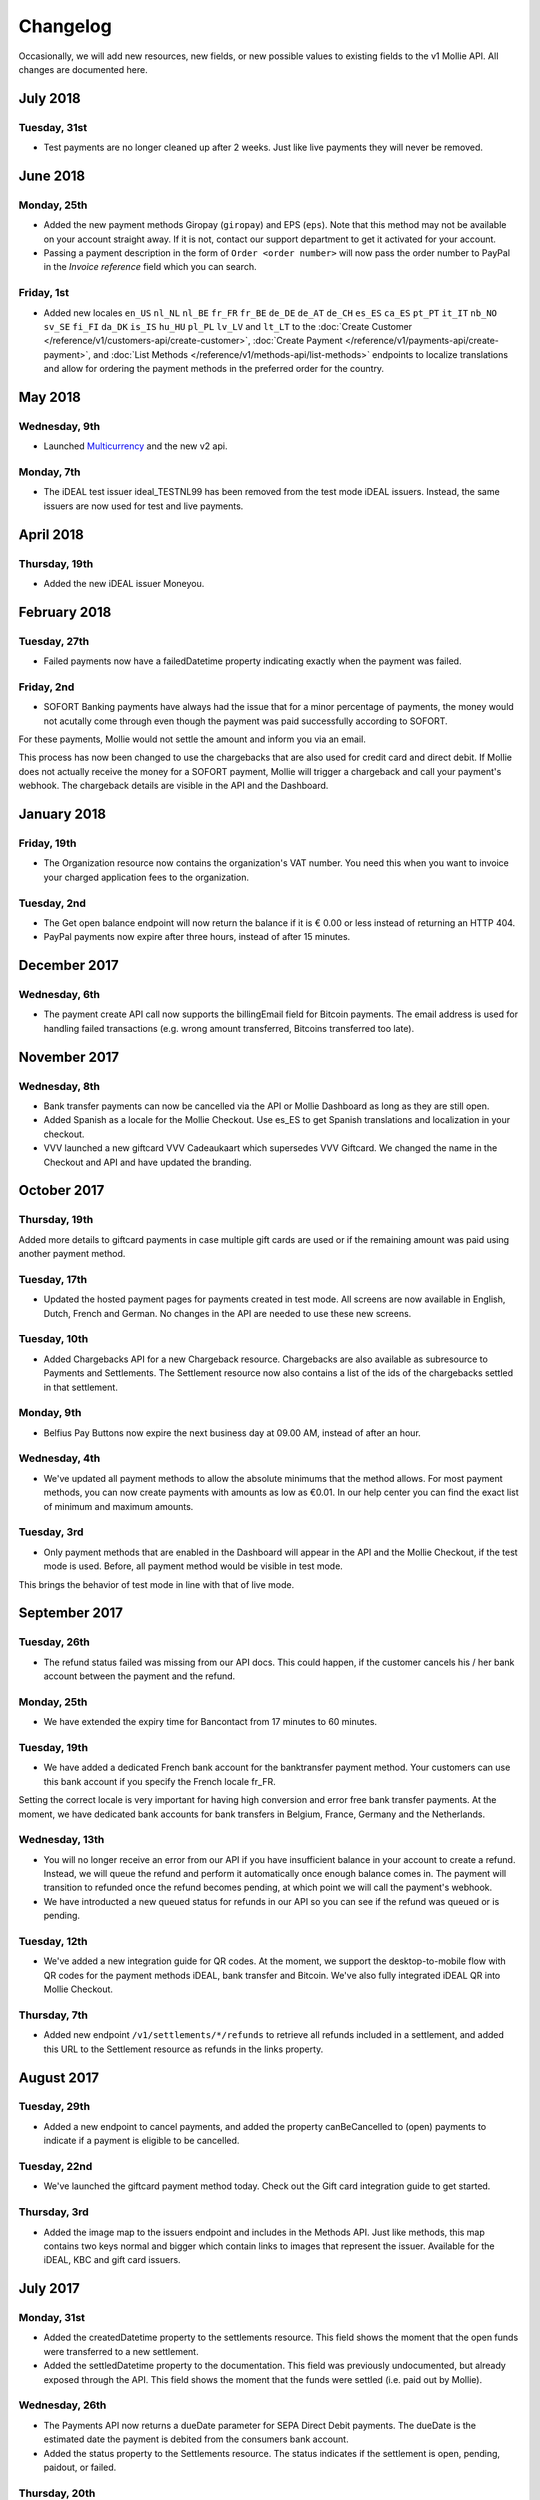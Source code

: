 Changelog
~~~~~~~~~
Occasionally, we will add new resources, new fields, or new possible values to existing fields to the v1 Mollie API. All
changes are documented here.

July 2018
=========

Tuesday, 31st
-------------

- Test payments are no longer cleaned up after 2 weeks. Just like live payments they will never be removed.

June 2018
=========

Monday, 25th
------------

- Added the new payment methods Giropay (``giropay``) and EPS (``eps``). Note that this method may not be available on
  your account straight away. If it is not, contact our support department to get it activated for your account.

- Passing a payment description in the form of ``Order <order number>`` will now pass the order number to PayPal in the
  *Invoice reference* field which you can search.

Friday, 1st
-----------
- Added new locales ``en_US`` ``nl_NL`` ``nl_BE`` ``fr_FR`` ``fr_BE`` ``de_DE`` ``de_AT`` ``de_CH`` ``es_ES`` ``ca_ES``
  ``pt_PT`` ``it_IT`` ``nb_NO`` ``sv_SE`` ``fi_FI`` ``da_DK`` ``is_IS`` ``hu_HU`` ``pl_PL`` ``lv_LV`` and ``lt_LT`` to
  the :doc:`Create Customer </reference/v1/customers-api/create-customer>`,
  :doc:`Create Payment </reference/v1/payments-api/create-payment>`, and
  :doc:`List Methods </reference/v1/methods-api/list-methods>` endpoints to localize translations and allow for ordering
  the payment methods in the preferred order for the country.

May 2018
========

Wednesday, 9th
--------------
- Launched `Multicurrency <https://www.mollie.com/nl/features/multicurrency>`_  and the new v2 api.

Monday, 7th
-----------
- The iDEAL test issuer ideal_TESTNL99 has been removed from the test mode iDEAL issuers. Instead, the same issuers are
  now used for test and live payments.

April 2018
==========

Thursday, 19th
--------------
- Added the new iDEAL issuer Moneyou.

February 2018
=============

Tuesday, 27th
-------------
- Failed payments now have a failedDatetime property indicating exactly when the payment was failed.

Friday, 2nd
-----------
- SOFORT Banking payments have always had the issue that for a minor percentage of payments, the money would not
  acutally come through even though the payment was paid successfully according to SOFORT.

For these payments, Mollie would not settle the amount and inform you via an email.

This process has now been changed to use the chargebacks that are also used for credit card and direct debit. If Mollie
does not actually receive the money for a SOFORT payment, Mollie will trigger a chargeback and call your payment's
webhook. The chargeback details are visible in the API and the Dashboard.

January 2018
============

Friday, 19th
------------
- The Organization resource now contains the organization's VAT number. You need this when you want to invoice your
  charged application fees to the organization.

Tuesday, 2nd
------------
- The Get open balance endpoint will now return the balance if it is € 0.00 or less instead of returning an HTTP 404.

- PayPal payments now expire after three hours, instead of after 15 minutes.

December 2017
=============

Wednesday, 6th
--------------
- The payment create API call now supports the billingEmail field for Bitcoin payments. The email address is used for
  handling failed transactions (e.g. wrong amount transferred, Bitcoins transferred too late).

November 2017
=============

Wednesday, 8th
--------------
- Bank transfer payments can now be cancelled via the API or Mollie Dashboard as long as they are still open.

- Added Spanish as a locale for the Mollie Checkout. Use es_ES to get Spanish translations and localization in your
  checkout.

- VVV launched a new giftcard VVV Cadeaukaart which supersedes VVV Giftcard. We changed the name in the Checkout and
  API and have updated the branding.

October 2017
============

Thursday, 19th
--------------
Added more details to giftcard payments in case multiple gift cards are used or if the remaining amount was paid using
another payment method.

Tuesday, 17th
-------------
- Updated the hosted payment pages for payments created in test mode. All screens are now available in English, Dutch,
  French and German. No changes in the API are needed to use these new screens.

Tuesday, 10th
-------------
- Added Chargebacks API for a new Chargeback resource. Chargebacks are also available as subresource to Payments and
  Settlements. The Settlement resource now also contains a list of the ids of the chargebacks settled in that
  settlement.

Monday, 9th
-----------
- Belfius Pay Buttons now expire the next business day at 09.00 AM, instead of after an hour.

Wednesday, 4th
--------------
- We've updated all payment methods to allow the absolute minimums that the method allows. For most payment methods,
  you can now create payments with amounts as low as €0.01. In our help center you can find the exact list of minimum
  and maximum amounts.

Tuesday, 3rd
------------
- Only payment methods that are enabled in the Dashboard will appear in the API and the Mollie Checkout, if the test
  mode is used. Before, all payment method would be visible in test mode.

This brings the behavior of test mode in line with that of live mode.

September 2017
==============

Tuesday, 26th
-------------
- The refund status failed was missing from our API docs. This could happen, if the customer cancels his / her bank
  account between the payment and the refund.

Monday, 25th
------------
- We have extended the expiry time for Bancontact from 17 minutes to 60 minutes.

Tuesday, 19th
-------------
- We have added a dedicated French bank account for the banktransfer payment method. Your customers can use this bank
  account if you specify the French locale fr_FR.

Setting the correct locale is very important for having high conversion and error free bank transfer payments. At the
moment, we have dedicated bank accounts for bank transfers in Belgium, France, Germany and the Netherlands.

Wednesday, 13th
---------------
- You will no longer receive an error from our API if you have insufficient balance in your account to create a refund.
  Instead, we will queue the refund and perform it automatically once enough balance comes in. The payment will
  transition to refunded once the refund becomes pending, at which point we will call the payment's webhook.

- We have introducted a new queued status for refunds in our API so you can see if the refund was queued or is pending.

Tuesday, 12th
-------------
- We've added a new integration guide for QR codes. At the moment, we support the desktop-to-mobile flow with QR codes
  for the payment methods iDEAL, bank transfer and Bitcoin. We've also fully integrated iDEAL QR into Mollie Checkout.

Thursday, 7th
-------------
- Added new endpoint ``/v1/settlements/*/refunds`` to retrieve all refunds included in a settlement, and added this
  URL to the Settlement resource as refunds in the links property.

August 2017
===========

Tuesday, 29th
-------------
- Added a new endpoint to cancel payments, and added the property canBeCancelled to (open) payments to indicate if a
  payment is eligible to be cancelled.

Tuesday, 22nd
-------------
- We've launched the giftcard payment method today. Check out the Gift card integration guide to get started.

Thursday, 3rd
-------------
- Added the image map to the issuers endpoint and includes in the Methods API. Just like methods, this map contains
  two keys normal and bigger which contain links to images that represent the issuer. Available for the iDEAL, KBC and
  gift card issuers.

July 2017
=========

Monday, 31st
------------
- Added the createdDatetime property to the settlements resource. This field shows the moment that the open funds were
  transferred to a new settlement.

- Added the settledDatetime property to the documentation. This field was previously undocumented, but already exposed
  through the API. This field shows the moment that the funds were settled (i.e. paid out by Mollie).

Wednesday, 26th
---------------
- The Payments API now returns a dueDate parameter for SEPA Direct Debit payments. The dueDate is the estimated date the
  payment is debited from the consumers bank account.

- Added the status property to the Settlements resource. The status indicates if the settlement is open, pending,
  paidout, or failed.

Thursday, 20th
--------------
- The refresh_token that is returned from the /oauth2/tokens endpoint when requesting an access token will not expire
  anymore. We previously generated a new access_token and refresh_token pair when a new access token was requested.
  We've changed this to only generate a new access_token - the refresh_token will stay the same indefinitely.

Monday, 17th
------------
- Application fees can now be created in test mode. This won't actually move any money, but you can now test integrating
  application fees in your platform.

Saturday, 1st
-------------
- Occasionally, we would not call the web hook for iDEAL payments if the payment status had already been retrieved via
  the API. This behavior has now been brought in line with the behavior of the other payment methods: we will now always
  call the web hook if there is a status update, whether or not the status has retrieved from the API.

May 2017
========

Wednesday, 3rd
--------------
- The Methods API resource can return issuers using ?include=issuers. At the moment this will include issuers for KBC
  and iDEAL.

April 2017
==========

Saturday, 1st
-------------
- The Payments API now supports emoji (such as 🍔) in the payment description.

March 2017
==========

Wednesday, 1st
--------------
- The Methods API and Payments API now return a resource parameter to indicate the type of object, consistent with the
  other APIs.

February 2017
=============

Wednesday, 1st
--------------
- You can now retrieve an organization's open balance using the settlements/open resource.

- The profiles method of the Reseller API will now return a <token /> field to help you integrate the Reseller API with
  our OAuth APIs.

- Added a details.qrCode include for the Payments resource. You can add this parameter to the resource endpoint
  ``?include=details.qrCode`` during creation, get or list operations and it will give you an object with a QR code
  embedded.

QR codes can be scanned by mobile applications to continue the payment on the mobile device.

At the moment, the QR code is only available for Bank transfer and Bitcoin payments but we will add support for more
payment methods soon.

In the Netherlands, the bank transfer QR code can be scanned by the mobile banking apps from ING and bunq. Bitcoin QR
codes can be scanned by bitcoin wallet clients.

January 2017
============

Sunday, 1st
-----------
- The Reseller API erroneously only returned verified profiles for the profiles method. Now all profiles, including
  profiles you just created are returned. Use the <verified /> element to test if a profile is verified.

- Added the signatureDate property to the Mandate resource.

- Changed payment detail signatureDate of Direct debit payments to return the date without the time.

- Added the countryCode (ISO 3166-1 alpha-2) property to the Payments resource.

December 2016
=============

Thursday, 1st
-------------
- Changed the minimum amount for PayPal to € 0.01.

- The final state of Recurring Credit card payments will no longer be reported in the initial API call. Instead, we will
  report the final payment state via the webhookUrl, as per our documentation. This ensures any supplier outages will
  not delay or block our API response to your payment creation request.

November 2016
=============

Tuesday, 1st
-------------
- Added new endpoint ``/v1/settlements/*/payments`` to retrieve all payments included in a settlement. Also added this
  URL to the Settlement resource as payments in the links property.

- The name and email parameters have been made optional when creating a customer via the Customers API. It is now valid
  to create a customer via our API without providing any details about the customer.

- When creating a payment without the method parameter, optional parameters are applied once the consumer selects the
  payment method. For example, you can send the dueDate parameter when creating a payment without a method. If the
  consumer then selects bank transfer, the due date is applied. If a different payment method is choosen, the due date
  is ignored.

- Creating a first Recurring payment now returns the mandateId when available. When providing any of the following
  values for the method parameter, you will now directly receive a mandateId in the response: kbc, creditcard,
  mistercash, sofort and belfius. When using ideal as the payment method value, you will only receive a mandateId in the
  response when the issuer is also set.

- Added the settlementId property to the Payment resource. It is also possible to include the complete settlement
  resource by providing the include parameter, e.g. ``/v1/payments/tr_7UhSN1zuXS?include=settlement``.

- The Settlement resource include parameter ``?include=settlement`` is now available on all endpoints that return
  payments.

October 2016
============

Saturday, 1st
-------------
- Added the recurringType parameter to the list methods endpoint. Using this parameter you're able to retrieve payment
  methods supporting first payments and recurring payments.

- Added the issuer parameter for KBC/CBC payments. These work the same as for iDEAL, however they are not dynamically
  available through the API and the possible value are kbc and cbc. When the issuer parameter is set in the API request,
  the Mollie Checkout screen will be skipped and the customer will be sent to KBC or CBC directly.

- Added the startDate parameter to the Subscriptions API. You can now specify the start date when you create a
  subscription.

- We have added a new payment method, the KBC/CBC Payment Button. As a result the method parameter now supports the
  value kbc, which will create a KBC/CBC payment.

- When the method parameter is passed with the value kbc or when no method value is passed and KBC/CBC is chosen as the
  payment method, the description parameter value will be truncated to 13 characters. This will be increased in the
  future.

September 2016
==============

Thursday, 1st
-------------
- The locale parameters on our API endpoints accept non-standard values like en and nl (shorthands for en_US and nl_NL,
  respectively). We still support those non-standard values, but we're discouraging using those notations in our API
  documentation in favor of ISO-15897 locales.

- You can now use locales such as de_AT and we will try to provide translated and localized payments.

If you send any codepages or modifiers these will be stripped.

August 2016
===========

Monday, 1st
-----------
- Added the locale parameter to the list methods and get method endpoints.
